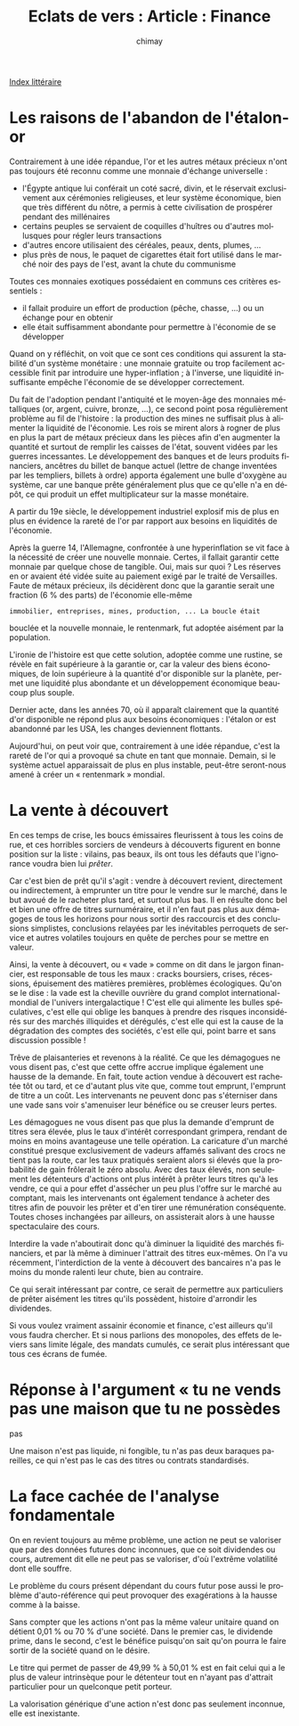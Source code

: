 
#+STARTUP: showall

#+TITLE: Eclats de vers : Article : Finance
#+AUTHOR: chimay
#+EMAIL: or du val chez gé courriel commercial
#+LANGUAGE: fr
#+LINK_HOME: file:../index.html
#+LINK_UP: file:index.html
#+HTML_HEAD: <link rel="stylesheet" type="text/css" href="../style/defaut.css" />

#+OPTIONS: H:6
#+OPTIONS: toc:nil

#+TAGS: noexport(n)

[[file:index.org][Index littéraire]]

#+../include: "../../include/navigan-1.org"

#+TOC: headlines 1

* Les raisons de l'abandon de l'étalon-or

Contrairement à une idée répandue, l'or et les autres métaux précieux
n'ont pas toujours été reconnu comme une monnaie d'échange universelle :

-  l'Égypte antique lui conférait un coté sacré, divin, et le réservait
   exclusivement aux cérémonies religieuses, et leur système économique,
   bien que très différent du nôtre, a permis à cette civilisation de
   prospérer pendant des millénaires
-  certains peuples se servaient de coquilles d'huîtres ou d'autres
   mollusques pour régler leurs transactions
-  d'autres encore utilisaient des céréales, peaux, dents, plumes, ...
-  plus près de nous, le paquet de cigarettes était fort utilisé dans le
   marché noir des pays de l'est, avant la chute du communisme

Toutes ces monnaies exotiques possédaient en communs ces critères
essentiels :

-  il fallait produire un effort de production (pêche, chasse, ...) ou
   un échange pour en obtenir
-  elle était suffisamment abondante pour permettre à l'économie de se
   développer

Quand on y réfléchit, on voit que ce sont ces conditions qui assurent la
stabilité d'un système monétaire : une monnaie gratuite ou trop
facilement accessible finit par introduire une hyper-inflation ; à
l'inverse, une liquidité insuffisante empêche l'économie de se
développer correctement.

Du fait de l'adoption pendant l'antiquité et le moyen-âge des monnaies
métalliques (or, argent, cuivre, bronze, ...), ce second point posa
régulièrement problème au fil de l'histoire : la production des mines ne
suffisait plus à alimenter la liquidité de l'économie. Les rois se
mirent alors à rogner de plus en plus la part de métaux précieux dans
les pièces afin d'en augmenter la quantité et surtout de remplir les
caisses de l'état, souvent vidées par les guerres incessantes. Le
développement des banques et de leurs produits financiers, ancêtres du
billet de banque actuel (lettre de change inventées par les templiers,
billets à ordre) apporta également une bulle d'oxygène au système, car
une banque prête généralement plus que ce qu'elle n'a en dépôt, ce qui
produit un effet multiplicateur sur la masse monétaire.

A partir du 19e siècle, le développement industriel explosif mis de plus
en plus en évidence la rareté de l'or par rapport aux besoins en
liquidités de l'économie.

Après la guerre 14, l'Allemagne, confrontée à une hyperinflation se vit
face à la nécessité de créer une nouvelle monnaie. Certes, il fallait
garantir cette monnaie par quelque chose de tangible. Oui, mais sur quoi
? Les réserves en or avaient été vidée suite au paiement exigé par le
traité de Versailles. Faute de métaux précieux, ils décidèrent donc que
la garantie serait une fraction (6 % des parts) de l'économie elle-même
: immobilier, entreprises, mines, production, ... La boucle était
bouclée et la nouvelle monnaie, le rentenmark, fut adoptée aisément par
la population.

L'ironie de l'histoire est que cette solution, adoptée comme une
rustine, se révèle en fait supérieure à la garantie or, car la valeur
des biens économiques, de loin supérieure à la quantité d'or disponible
sur la planète, permet une liquidité plus abondante et un développement
économique beaucoup plus souple.

Dernier acte, dans les années 70, où il apparaît clairement que la
quantité d'or disponible ne répond plus aux besoins économiques :
l'étalon or est abandonné par les USA, les changes deviennent flottants.

Aujourd'hui, on peut voir que, contrairement à une idée répandue, c'est
la rareté de l'or qui a provoqué sa chute en tant que monnaie. Demain,
si le système actuel apparaissait de plus en plus instable, peut-être
seront-nous amené à créer un « rentenmark » mondial.

* La vente à découvert

En ces temps de crise, les boucs émissaires fleurissent à tous les coins
de rue, et ces horribles sorciers de vendeurs à découverts figurent en
bonne position sur la liste : vilains, pas beaux, ils ont tous les
défauts que l'ignorance voudra bien lui /prêter/.

Car c'est bien de prêt qu'il s'agit : vendre à découvert revient,
directement ou indirectement, à emprunter un titre pour le vendre sur le
marché, dans le but avoué de le racheter plus tard, et surtout plus bas.
Il en résulte donc bel et bien une offre de titres surnuméraire, et il
n'en faut pas plus aux démagoges de tous les horizons pour nous sortir
des raccourcis et des conclusions simplistes, conclusions relayées par
les inévitables perroquets de service et autres volatiles toujours en
quête de perches pour se mettre en valeur.

Ainsi, la vente à découvert, ou « vade » comme on dit dans le jargon
financier, est responsable de tous les maux : cracks boursiers, crises,
récessions, épuisement des matières premières, problèmes écologiques.
Qu'on se le dise : la vade est la cheville ouvrière du grand complot
international-mondial de l'univers intergalactique ! C'est elle qui
alimente les bulles spéculatives, c'est elle qui oblige les banques à
prendre des risques inconsidérés sur des marchés illiquides et
dérégulés, c'est elle qui est la cause de la dégradation des comptes des
sociétés, c'est elle qui, point barre et sans discussion possible !

Trêve de plaisanteries et revenons à la réalité. Ce que les démagogues
ne vous disent pas, c'est que cette offre accrue implique également une
hausse de la demande. En fait, toute action vendue à découvert est
rachetée tôt ou tard, et ce d'autant plus vite que, comme tout emprunt,
l'emprunt de titre a un coût. Les intervenants ne peuvent donc pas
s'éterniser dans une vade sans voir s'amenuiser leur bénéfice ou se
creuser leurs pertes.

Les démagogues ne vous disent pas que plus la demande d'emprunt de
titres sera élevée, plus le taux d'intérêt correspondant grimpera,
rendant de moins en moins avantageuse une telle opération. La caricature
d'un marché constitué presque exclusivement de vadeurs affamés salivant
des crocs ne tient pas la route, car les taux pratiqués seraient alors
si élevés que la probabilité de gain frôlerait le zéro absolu. Avec des
taux élevés, non seulement les détenteurs d'actions ont plus intérêt à
prêter leurs titres qu'à les vendre, ce qui a pour effet d'assécher un
peu plus l'offre sur le marché au comptant, mais les intervenants ont
également tendance à acheter des titres afin de pouvoir les prêter et
d'en tirer une rémunération conséquente. Toutes choses inchangées par
ailleurs, on assisterait alors à une hausse spectaculaire des cours.

Interdire la vade n'aboutirait donc qu'à diminuer la liquidité des
marchés financiers, et par là même à diminuer l'attrait des titres
eux-mêmes. On l'a vu récemment, l'interdiction de la vente à découvert
des bancaires n'a pas le moins du monde ralenti leur chute, bien au
contraire.

Ce qui serait intéressant par contre, ce serait de permettre aux
particuliers de prêter aisément les titres qu'ils possèdent, histoire
d'arrondir les dividendes.

Si vous voulez vraiment assainir économie et finance, c'est ailleurs
qu'il vous faudra chercher. Et si nous parlions des monopoles, des
effets de leviers sans limite légale, des mandats cumulés, ce serait
plus intéressant que tous ces écrans de fumée.

* Réponse à l'argument « tu ne vends pas une maison que tu ne possèdes
pas

Une maison n'est pas liquide, ni fongible, tu n'as pas deux baraques
pareilles, ce qui n'est pas le cas des titres ou contrats standardisés.

* La face cachée de l'analyse fondamentale

On en revient toujours au même problème, une action ne peut se valoriser
que par des données futures donc inconnues, que ce soit dividendes ou
cours, autrement dit elle ne peut pas se valoriser, d'où l'extrême
volatilité dont elle souffre.

Le problème du cours présent dépendant du cours futur pose aussi le
problème d'auto-référence qui peut provoquer des exagérations à la
hausse comme à la baisse.

Sans compter que les actions n'ont pas la même valeur unitaire quand on
détient 0,01 % ou 70 % d'une société. Dans le premier cas, le dividende
prime, dans le second, c'est le bénéfice puisqu'on sait qu'on pourra le
faire sortir de la société quand on le désire.

Le titre qui permet de passer de 49,99 % à 50,01 % est en fait celui qui
a le plus de valeur intrinsèque pour le détenteur tout en n'ayant pas
d'attrait particulier pour un quelconque petit porteur.

La valorisation générique d'une action n'est donc pas seulement
inconnue, elle est inexistante.

